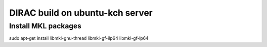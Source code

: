 DIRAC build on ubuntu-kch server
================================

Install MKL packages
~~~~~~~~~~~~~~~~~~~~
sudo apt-get install libmkl-gnu-thread libmkl-gf-ilp64 libmkl-gf-lp64



